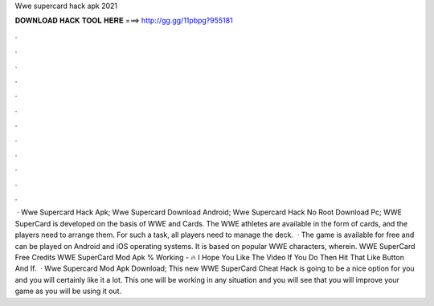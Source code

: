 Wwe supercard hack apk 2021

𝐃𝐎𝐖𝐍𝐋𝐎𝐀𝐃 𝐇𝐀𝐂𝐊 𝐓𝐎𝐎𝐋 𝐇𝐄𝐑𝐄 ===> http://gg.gg/11pbpg?955181

.

.

.

.

.

.

.

.

.

.

.

.

 · Wwe Supercard Hack Apk; Wwe Supercard Download Android; Wwe Supercard Hack No Root Download Pc; WWE SuperCard is developed on the basis of WWE and Cards. The WWE athletes are available in the form of cards, and the players need to arrange them. For such a task, all players need to manage the deck.  · The game is available for free and can be played on Android and iOS operating systems. It is based on popular WWE characters, wherein. WWE SuperCard Free Credits WWE SuperCard Mod Apk % Working -  🔥 I Hope You Like The Video If You Do Then Hit That Like Button And If.  · Wwe Supercard Mod Apk Download; This new WWE SuperCard Cheat Hack is going to be a nice option for you and you will certainly like it a lot. This one will be working in any situation and you will see that you will improve your game as you will be using it out.